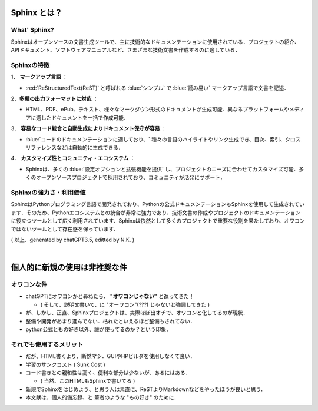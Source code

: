 =========================================================
Sphinx とは？
=========================================================

---------------------------------------------------------
What' Sphinx? 
---------------------------------------------------------

Sphinxはオープンソースの文書生成ツールで、主に技術的なドキュメンテーションに使用されている．プロジェクトの紹介、APIドキュメント、ソフトウェアマニュアルなど、さまざまな技術文書を作成するのに適している．


---------------------------------------------------------
Sphinxの特徴
---------------------------------------------------------

1． **マークアップ言語** ：

+ :red:`ReStructuredText(ReST)` と呼ばれる :blue:`シンプル` で :blue:`読み易い` マークアップ言語で文書を記述．


2．**多種の出力フォーマットに対応** ：

+ HTML、PDF、ePub、テキスト、様々なマークダウン形式のドキュメントが生成可能．異なるプラットフォームやメディアに適したドキュメントを一括で作成可能．



3． **容易なコード統合と自動生成によりドキュメント保守が容易** ：

+ :blue:`コードのドキュメンテーションに適しており、`  種々の言語のハイライトやリンク生成でき、目次、索引、クロスリファレンスなどは自動的に生成できる．

4． **カスタマイズ性とコミュニティ・エコシステム** ：

+ Sphinxは、多くの :blue:`設定オプションと拡張機能を提供` し、プロジェクトのニーズに合わせてカスタマイズ可能．多くのオープンソースプロジェクトで採用されており、コミュニティが活発にサポート．


---------------------------------------------------------
Sphinxの強力さ・利用価値
---------------------------------------------------------

SphinxはPythonプログラミング言語で開発されており、Pythonの公式ドキュメンテーションもSphinxを使用して生成されています．そのため、Pythonエコシステムとの統合が非常に強力であり、技術文書の作成やプロジェクトのドキュメンテーションに役立つツールとして広く利用されています．Sphinxは依然として多くのプロジェクトで重要な役割を果たしており、オワコンではないツールとして存在感を保っています．

( 以上、generated by chatGPT3.5, editted by N.K. )


|

=========================================================
個人的に新規の使用は非推奨な件
=========================================================

---------------------------------------------------------
オワコンな件
---------------------------------------------------------

* chatGPTにオワコンかと尋ねたら、 **"オワコンじゃない"** と返ってきた！

  + ( そして、説明文書いて、に "オーワコン"(???) じゃないと強調してきた )
    
* が、しかし、正直、Sphinxプロジェクトは、実際ほぼ出オチで、オワコンと化してるのが現状．
* 整備や開発があまり進んでない．枯れたといえるほど整備もされてない．
* python公式ともの好き以外、誰が使ってるのか？という印象．


---------------------------------------------------------
それでも使用するメリット
---------------------------------------------------------

* だが、HTML書くより、断然マシ．GUIやHPビルダを使用しなくて良い．
* 学習のサンクコスト ( Sunk Cost )
* コード書きとの親和性は高く、便利な部分は少ないが、あるにはある．

  + ( 当然、このHTMLもSphinxで書いてる )

* 新規でSphinxをはじめよう、と思う人は素直に、ReSTよりMarkdownなどをやったほうが良いと思う．
* 本文献は、個人的備忘録、と 筆者のような "もの好き" のために．
  

